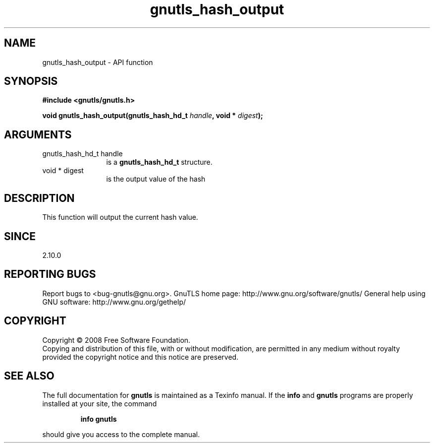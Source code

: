.\" DO NOT MODIFY THIS FILE!  It was generated by gdoc.
.TH "gnutls_hash_output" 3 "2.10.0" "gnutls" "gnutls"
.SH NAME
gnutls_hash_output \- API function
.SH SYNOPSIS
.B #include <gnutls/gnutls.h>
.sp
.BI "void gnutls_hash_output(gnutls_hash_hd_t " handle ", void * " digest ");"
.SH ARGUMENTS
.IP "gnutls_hash_hd_t handle" 12
is a \fBgnutls_hash_hd_t\fP structure.
.IP "void * digest" 12
is the output value of the hash
.SH "DESCRIPTION"
This function will output the current hash value.
.SH "SINCE"
2.10.0
.SH "REPORTING BUGS"
Report bugs to <bug-gnutls@gnu.org>.
GnuTLS home page: http://www.gnu.org/software/gnutls/
General help using GNU software: http://www.gnu.org/gethelp/
.SH COPYRIGHT
Copyright \(co 2008 Free Software Foundation.
.br
Copying and distribution of this file, with or without modification,
are permitted in any medium without royalty provided the copyright
notice and this notice are preserved.
.SH "SEE ALSO"
The full documentation for
.B gnutls
is maintained as a Texinfo manual.  If the
.B info
and
.B gnutls
programs are properly installed at your site, the command
.IP
.B info gnutls
.PP
should give you access to the complete manual.
